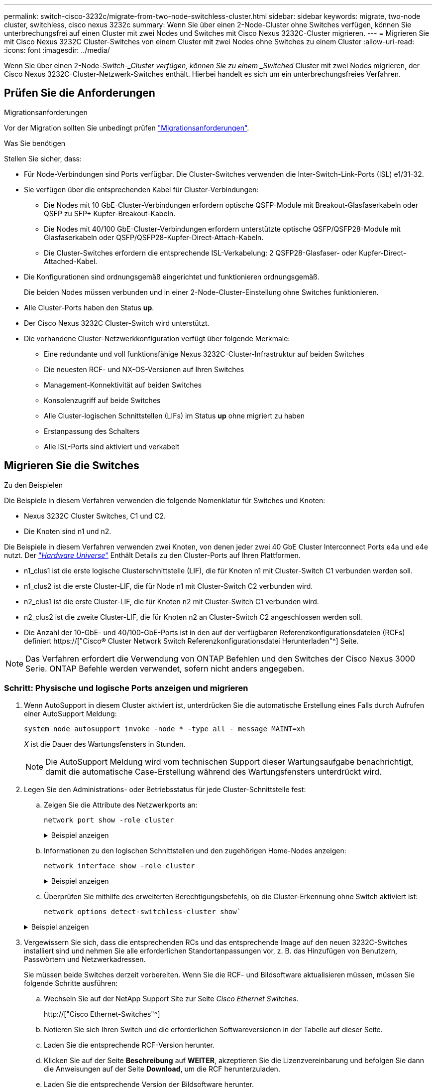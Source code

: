 ---
permalink: switch-cisco-3232c/migrate-from-two-node-switchless-cluster.html 
sidebar: sidebar 
keywords: migrate, two-node cluster, switchless, cisco nexus 3232c 
summary: Wenn Sie über einen 2-Node-Cluster ohne Switches verfügen, können Sie unterbrechungsfrei auf einen Cluster mit zwei Nodes und Switches mit Cisco Nexus 3232C-Cluster migrieren. 
---
= Migrieren Sie mit Cisco Nexus 3232C Cluster-Switches von einem Cluster mit zwei Nodes ohne Switches zu einem Cluster
:allow-uri-read: 
:icons: font
:imagesdir: ../media/


[role="lead"]
Wenn Sie über einen 2-Node-_Switch-_Cluster verfügen, können Sie zu einem _Switched_ Cluster mit zwei Nodes migrieren, der Cisco Nexus 3232C-Cluster-Netzwerk-Switches enthält. Hierbei handelt es sich um ein unterbrechungsfreies Verfahren.



== Prüfen Sie die Anforderungen

.Migrationsanforderungen
Vor der Migration sollten Sie unbedingt prüfen link:migrate-requirements-3232c.html["Migrationsanforderungen"].

.Was Sie benötigen
Stellen Sie sicher, dass:

* Für Node-Verbindungen sind Ports verfügbar. Die Cluster-Switches verwenden die Inter-Switch-Link-Ports (ISL) e1/31-32.
* Sie verfügen über die entsprechenden Kabel für Cluster-Verbindungen:
+
** Die Nodes mit 10 GbE-Cluster-Verbindungen erfordern optische QSFP-Module mit Breakout-Glasfaserkabeln oder QSFP zu SFP+ Kupfer-Breakout-Kabeln.
** Die Nodes mit 40/100 GbE-Cluster-Verbindungen erfordern unterstützte optische QSFP/QSFP28-Module mit Glasfaserkabeln oder QSFP/QSFP28-Kupfer-Direct-Attach-Kabeln.
** Die Cluster-Switches erfordern die entsprechende ISL-Verkabelung: 2 QSFP28-Glasfaser- oder Kupfer-Direct-Attached-Kabel.


* Die Konfigurationen sind ordnungsgemäß eingerichtet und funktionieren ordnungsgemäß.
+
Die beiden Nodes müssen verbunden und in einer 2-Node-Cluster-Einstellung ohne Switches funktionieren.

* Alle Cluster-Ports haben den Status *up*.
* Der Cisco Nexus 3232C Cluster-Switch wird unterstützt.
* Die vorhandene Cluster-Netzwerkkonfiguration verfügt über folgende Merkmale:
+
** Eine redundante und voll funktionsfähige Nexus 3232C-Cluster-Infrastruktur auf beiden Switches
** Die neuesten RCF- und NX-OS-Versionen auf Ihren Switches
** Management-Konnektivität auf beiden Switches
** Konsolenzugriff auf beide Switches
** Alle Cluster-logischen Schnittstellen (LIFs) im Status *up* ohne migriert zu haben
** Erstanpassung des Schalters
** Alle ISL-Ports sind aktiviert und verkabelt






== Migrieren Sie die Switches

.Zu den Beispielen
Die Beispiele in diesem Verfahren verwenden die folgende Nomenklatur für Switches und Knoten:

* Nexus 3232C Cluster Switches, C1 und C2.
* Die Knoten sind n1 und n2.


Die Beispiele in diesem Verfahren verwenden zwei Knoten, von denen jeder zwei 40 GbE Cluster Interconnect Ports e4a und e4e nutzt. Der link:https://hwu.netapp.com/["_Hardware Universe_"^] Enthält Details zu den Cluster-Ports auf Ihren Plattformen.

* n1_clus1 ist die erste logische Clusterschnittstelle (LIF), die für Knoten n1 mit Cluster-Switch C1 verbunden werden soll.
* n1_clus2 ist die erste Cluster-LIF, die für Node n1 mit Cluster-Switch C2 verbunden wird.
* n2_clus1 ist die erste Cluster-LIF, die für Knoten n2 mit Cluster-Switch C1 verbunden wird.
* n2_clus2 ist die zweite Cluster-LIF, die für Knoten n2 an Cluster-Switch C2 angeschlossen werden soll.
* Die Anzahl der 10-GbE- und 40/100-GbE-Ports ist in den auf der verfügbaren Referenzkonfigurationsdateien (RCFs) definiert https://["Cisco® Cluster Network Switch Referenzkonfigurationsdatei Herunterladen"^] Seite.


[NOTE]
====
Das Verfahren erfordert die Verwendung von ONTAP Befehlen und den Switches der Cisco Nexus 3000 Serie. ONTAP Befehle werden verwendet, sofern nicht anders angegeben.

====


=== Schritt: Physische und logische Ports anzeigen und migrieren

. Wenn AutoSupport in diesem Cluster aktiviert ist, unterdrücken Sie die automatische Erstellung eines Falls durch Aufrufen einer AutoSupport Meldung:
+
`system node autosupport invoke -node * -type all - message MAINT=xh`

+
_X_ ist die Dauer des Wartungsfensters in Stunden.

+
[NOTE]
====
Die AutoSupport Meldung wird vom technischen Support dieser Wartungsaufgabe benachrichtigt, damit die automatische Case-Erstellung während des Wartungsfensters unterdrückt wird.

====
. Legen Sie den Administrations- oder Betriebsstatus für jede Cluster-Schnittstelle fest:
+
.. Zeigen Sie die Attribute des Netzwerkports an:
+
`network port show -role cluster`

+
.Beispiel anzeigen
[%collapsible]
====
[listing]
----
cluster::*> network port show –role cluster
  (network port show)
Node: n1
                                                                       Ignore
                                                  Speed(Mbps) Health   Health
Port      IPspace      Broadcast Domain Link MTU  Admin/Oper  Status   Status
--------- ------------ ---------------- ---- ---- ----------- -------- -----
e4a       Cluster      Cluster          up   9000 auto/40000  -
e4e       Cluster      Cluster          up   9000 auto/40000  -        -
Node: n2
                                                                       Ignore
                                                  Speed(Mbps) Health   Health
Port      IPspace      Broadcast Domain Link MTU  Admin/Oper  Status   Status
--------- ------------ ---------------- ---- ---- ----------- -------- -----
e4a       Cluster      Cluster          up   9000 auto/40000  -
e4e       Cluster      Cluster          up   9000 auto/40000  -
4 entries were displayed.
----
====
.. Informationen zu den logischen Schnittstellen und den zugehörigen Home-Nodes anzeigen:
+
`network interface show -role cluster`

+
.Beispiel anzeigen
[%collapsible]
====
[listing]
----
cluster::*> network interface show -role cluster
 (network interface show)
            Logical    Status     Network            Current       Current Is
Vserver     Interface  Admin/Oper Address/Mask       Node          Port    Home
----------- ---------- ---------- ------------------ ------------- ------- ---
Cluster
            n1_clus1   up/up      10.10.0.1/24       n1            e4a     true
            n1_clus2   up/up      10.10.0.2/24       n1            e4e     true
            n2_clus1   up/up      10.10.0.3/24       n2            e4a     true
            n2_clus2   up/up      10.10.0.4/24       n2            e4e     true

4 entries were displayed.
----
====
.. Überprüfen Sie mithilfe des erweiterten Berechtigungsbefehls, ob die Cluster-Erkennung ohne Switch aktiviert ist:
+
`network options detect-switchless-cluster show``

+
.Beispiel anzeigen
[%collapsible]
====
Die Ausgabe im folgenden Beispiel zeigt, dass die Cluster-Erkennung ohne Switches aktiviert ist:

[listing]
----
cluster::*> network options detect-switchless-cluster show
Enable Switchless Cluster Detection: true
----
====


. Vergewissern Sie sich, dass die entsprechenden RCs und das entsprechende Image auf den neuen 3232C-Switches installiert sind und nehmen Sie alle erforderlichen Standortanpassungen vor, z. B. das Hinzufügen von Benutzern, Passwörtern und Netzwerkadressen.
+
Sie müssen beide Switches derzeit vorbereiten. Wenn Sie die RCF- und Bildsoftware aktualisieren müssen, müssen Sie folgende Schritte ausführen:

+
.. Wechseln Sie auf der NetApp Support Site zur Seite _Cisco Ethernet Switches_.
+
http://["Cisco Ethernet-Switches"^]

.. Notieren Sie sich Ihren Switch und die erforderlichen Softwareversionen in der Tabelle auf dieser Seite.
.. Laden Sie die entsprechende RCF-Version herunter.
.. Klicken Sie auf der Seite *Beschreibung* auf *WEITER*, akzeptieren Sie die Lizenzvereinbarung und befolgen Sie dann die Anweisungen auf der Seite *Download*, um die RCF herunterzuladen.
.. Laden Sie die entsprechende Version der Bildsoftware herunter.
+
https://["Download-Seite für die Referenzkonfigurationsdatei für den Cisco Cluster- und Management-Netzwerk-Switch"^]



. Klicken Sie auf der Seite *Beschreibung* auf *WEITER*, akzeptieren Sie die Lizenzvereinbarung und befolgen Sie dann die Anweisungen auf der Seite *Download*, um die RCF herunterzuladen.
. Bei den Nexus 3232C-Switches C1 und C2 deaktivieren Sie alle Ports C1 und C2 für Knoten, deaktivieren Sie aber nicht die ISL-Ports e1/31-32.
+
Weitere Informationen zu Cisco-Befehlen finden Sie in den Handbüchern im https://["Referenzen für NX-OS-Befehle der Cisco Nexus 3000-Serie"^].

+
.Beispiel anzeigen
[%collapsible]
====
Das folgende Beispiel zeigt die Ports 1 bis 30, die bei Nexus 3232C-Cluster-Switches C1 und C2 unter Verwendung einer in RCF unterstützten Konfiguration deaktiviert sind `NX3232_RCF_v1.0_24p10g_24p100g.txt`:

[listing]
----
C1# copy running-config startup-config
[########################################] 100% Copy complete.
C1# configure
C1(config)# int e1/1/1-4,e1/2/1-4,e1/3/1-4,e1/4/1-4,e1/5/1-4,e1/6/1-4,e1/7-30
C1(config-if-range)# shutdown
C1(config-if-range)# exit
C1(config)# exit
C2# copy running-config startup-config
[########################################] 100% Copy complete.
C2# configure
C2(config)# int e1/1/1-4,e1/2/1-4,e1/3/1-4,e1/4/1-4,e1/5/1-4,e1/6/1-4,e1/7-30
C2(config-if-range)# shutdown
C2(config-if-range)# exit
C2(config)# exit
----
====
. Verbinden Sie die Ports 1/31 und 1/32 auf C1 mit den gleichen Ports auf C2, indem Sie die unterstützten Kabel verwenden.
. Überprüfen Sie, ob die ISL-Ports auf C1 und C2 funktionsfähig sind:
+
`show port-channel summary`

+
Weitere Informationen zu Cisco-Befehlen finden Sie in den Handbüchern im https://["Referenzen für NX-OS-Befehle der Cisco Nexus 3000-Serie"^].

+
.Beispiel anzeigen
[%collapsible]
====
Das folgende Beispiel zeigt Cisco `show port-channel summary` Mit diesem Befehl wird sichergestellt, dass die ISL-Ports auf C1 und C2 funktionsfähig sind:

[listing]
----
C1# show port-channel summary
Flags: D - Down         P - Up in port-channel (members)
       I - Individual   H - Hot-standby (LACP only)        s - Suspended    r - Module-removed
       S - Switched     R - Routed
       U - Up (port-channel)
       M - Not in use. Min-links not met
--------------------------------------------------------------------------------
      Port-
Group Channel      Type   Protocol  Member Ports
-------------------------------------------------------------------------------
1     Po1(SU)      Eth    LACP      Eth1/31(P)   Eth1/32(P)

C2# show port-channel summary
Flags: D - Down         P - Up in port-channel (members)
       I - Individual   H - Hot-standby (LACP only)        s - Suspended    r - Module-removed
       S - Switched     R - Routed
       U - Up (port-channel)
       M - Not in use. Min-links not met
--------------------------------------------------------------------------------

Group Port-        Type   Protocol  Member Ports
      Channel
--------------------------------------------------------------------------------
1     Po1(SU)      Eth    LACP      Eth1/31(P)   Eth1/32(P)
----
====
. Zeigen Sie die Liste der benachbarten Geräte auf dem Switch an.
+
Weitere Informationen zu Cisco-Befehlen finden Sie in den Handbüchern im https://["Referenzen für NX-OS-Befehle der Cisco Nexus 3000-Serie"^].

+
.Beispiel anzeigen
[%collapsible]
====
Im folgenden Beispiel wird der Befehl Cisco angezeigt `show cdp neighbors` Wird zur Anzeige der benachbarten Geräte auf dem Switch verwendet:

[listing]
----
C1# show cdp neighbors
Capability Codes: R - Router, T - Trans-Bridge, B - Source-Route-Bridge
                  S - Switch, H - Host, I - IGMP, r - Repeater,
                  V - VoIP-Phone, D - Remotely-Managed-Device,                   s - Supports-STP-Dispute
Device-ID          Local Intrfce  Hldtme Capability  Platform      Port ID
C2                 Eth1/31        174    R S I s     N3K-C3232C  Eth1/31
C2                 Eth1/32        174    R S I s     N3K-C3232C  Eth1/32
Total entries displayed: 2
C2# show cdp neighbors
Capability Codes: R - Router, T - Trans-Bridge, B - Source-Route-Bridge
                  S - Switch, H - Host, I - IGMP, r - Repeater,
                  V - VoIP-Phone, D - Remotely-Managed-Device,                   s - Supports-STP-Dispute
Device-ID          Local Intrfce  Hldtme Capability  Platform      Port ID
C1                 Eth1/31        178    R S I s     N3K-C3232C  Eth1/31
C1                 Eth1/32        178    R S I s     N3K-C3232C  Eth1/32
Total entries displayed: 2
----
====
. Zeigen Sie die Cluster-Port-Konnektivität auf jedem Node an:
+
`network device-discovery show`

+
.Beispiel anzeigen
[%collapsible]
====
Im folgenden Beispiel wird die Cluster-Port-Konnektivität für eine Konfiguration mit zwei Nodes ohne Switches angezeigt:

[listing]
----
cluster::*> network device-discovery show
            Local  Discovered
Node        Port   Device              Interface        Platform
----------- ------ ------------------- ---------------- ----------------
n1         /cdp
            e4a    n2                  e4a              FAS9000
            e4e    n2                  e4e              FAS9000
n2         /cdp
            e4a    n1                  e4a              FAS9000
            e4e    n1                  e4e              FAS9000
----
====
. Migrieren Sie die LIFs n1_clus1 und n2_clug1 zu den physischen Ports ihrer Ziel-Knoten:
+
`network interface migrate -vserver cluster -lif _lif-name_ source-node _source-node-name_ -destination-port _destination-port-name_`

+
.Beispiel anzeigen
[%collapsible]
====
Sie müssen den Befehl für jeden lokalen Node ausführen, wie im folgenden Beispiel gezeigt:

[listing]
----
cluster::*> network interface migrate -vserver cluster -lif n1_clus1 -source-node n1
–destination-node n1 -destination-port e4e
cluster::*> network interface migrate -vserver cluster -lif n2_clus1 -source-node n2
–destination-node n2 -destination-port e4e
----
====




=== Schritt 2: Schalten Sie die neu zugeordneten LIFs ab und trennen Sie die Kabel

. Überprüfen Sie, ob die Cluster-Schnittstellen erfolgreich migriert wurden:
+
`network interface show -role cluster`

+
.Beispiel anzeigen
[%collapsible]
====
Das folgende Beispiel zeigt den Status „is Home“ für die LIFs n1_clus1 und n2_clug1 ist nach Abschluss der Migration „false“ geworden:

[listing]
----
cluster::*> network interface show -role cluster
 (network interface show)
            Logical    Status     Network            Current       Current Is
Vserver     Interface  Admin/Oper Address/Mask       Node          Port    Home
----------- ---------- ---------- ------------------ ------------- ------- ----
Cluster
            n1_clus1   up/up      10.10.0.1/24       n1            e4e     false
            n1_clus2   up/up      10.10.0.2/24       n1            e4e     true
            n2_clus1   up/up      10.10.0.3/24       n2            e4e     false
            n2_clus2   up/up      10.10.0.4/24       n2            e4e     true
 4 entries were displayed.
----
====
. Beenden Sie die Cluster-Ports für die LIFs n1_clus1 und n2_clue1, die in Schritt 9 migriert wurden:
+
`network port modify -node _node-name_ -port _port-name_ -up-admin false`

+
.Beispiel anzeigen
[%collapsible]
====
Sie müssen den Befehl für jeden Port ausführen, wie im folgenden Beispiel gezeigt:

[listing]
----
cluster::*> network port modify -node n1 -port e4a -up-admin false
cluster::*> network port modify -node n2 -port e4a -up-admin false
----
====
. Anpingen der Remote-Cluster-Schnittstellen und Durchführen einer RPC-Server-Prüfung:
+
`cluster ping-cluster -node _node-name_`

+
.Beispiel anzeigen
[%collapsible]
====
Im folgenden Beispiel wird Node n1 beflügelt und der RPC-Status danach angezeigt:

[listing]
----
cluster::*> cluster ping-cluster -node n1

Host is n1 Getting addresses from network interface table...
Cluster n1_clus1 n1        e4a    10.10.0.1
Cluster n1_clus2 n1        e4e    10.10.0.2
Cluster n2_clus1 n2        e4a    10.10.0.3
Cluster n2_clus2 n2        e4e    10.10.0.4
Local = 10.10.0.1 10.10.0.2
Remote = 10.10.0.3 10.10.0.4
Cluster Vserver Id = 4294967293 Ping status:
....
Basic connectivity succeeds on 4 path(s)
Basic connectivity fails on 0 path(s) ................
Detected 9000 byte MTU on 32 path(s):
    Local 10.10.0.1 to Remote 10.10.0.3
    Local 10.10.0.1 to Remote 10.10.0.4
    Local 10.10.0.2 to Remote 10.10.0.3
    Local 10.10.0.2 to Remote 10.10.0.4
Larger than PMTU communication succeeds on 4 path(s) RPC status:
1 paths up, 0 paths down (tcp check)
1 paths up, 0 paths down (ucp check)
----
====
. Trennen Sie das Kabel von e4a am Knoten n1.
+
Sie können sich auf die laufende Konfiguration beziehen und den ersten 40-GbE-Port am Switch C1 (Port 1/7 in diesem Beispiel) mit e4a auf n1 verbinden, indem die Verkabelung unterstützt für Nexus 3232C-Switches.





=== Schritt 3: Aktivieren Sie die Cluster-Ports

. Trennen Sie das Kabel von e4a auf Knoten n2.
+
Sie können sich auf die laufende Konfiguration beziehen und e4a mit dem nächsten verfügbaren 40 GbE-Port von C1, Port 1/8, über unterstützte Verkabelung verbinden.

. Aktivieren Sie alle Ports, die an Knoten gerichtet sind, auf C1.
+
Weitere Informationen zu Cisco-Befehlen finden Sie in den Handbüchern im https://["Referenzen für NX-OS-Befehle der Cisco Nexus 3000-Serie"^].

+
.Beispiel anzeigen
[%collapsible]
====
Das folgende Beispiel zeigt die Ports 1 bis 30, die bei Nexus 3232C-Cluster-Switches C1 und C2 unter Verwendung der in RCF unterstützten Konfiguration aktiviert sind `NX3232_RCF_v1.0_24p10g_26p100g.txt`:

[listing]
----
C1# configure
C1(config)# int e1/1/1-4,e1/2/1-4,e1/3/1-4,e1/4/1-4,e1/5/1-4,e1/6/1-4,e1/7-30
C1(config-if-range)# no shutdown
C1(config-if-range)# exit
C1(config)# exit
----
====
. Aktivieren Sie den ersten Cluster-Port e4a auf jedem Knoten:
+
`network port modify -node _node-name_ -port _port-name_ -up-admin true`

+
.Beispiel anzeigen
[%collapsible]
====
[listing]
----
cluster::*> network port modify -node n1 -port e4a -up-admin true
cluster::*> network port modify -node n2 -port e4a -up-admin true
----
====
. Vergewissern Sie sich, dass die Cluster auf beiden Nodes aktiv sind:
+
`network port show -role cluster`

+
.Beispiel anzeigen
[%collapsible]
====
[listing]
----
cluster::*> network port show –role cluster
  (network port show)
Node: n1
                                                                       Ignore
                                                  Speed(Mbps) Health   Health
Port      IPspace      Broadcast Domain Link MTU  Admin/Oper  Status   Status
--------- ------------ ---------------- ---- ---- ----------- -------- -----
e4a       Cluster      Cluster          up   9000 auto/40000  -
e4e       Cluster      Cluster          up   9000 auto/40000  -        -

Node: n2
                                                                       Ignore
                                                  Speed(Mbps) Health   Health
Port      IPspace      Broadcast Domain Link MTU  Admin/Oper  Status   Status
--------- ------------ ---------------- ---- ---- ----------- -------- -----
e4a       Cluster      Cluster          up   9000 auto/40000  -
e4e       Cluster      Cluster          up   9000 auto/40000  -

4 entries were displayed.
----
====
. Setzen Sie für jeden Node alle migrierten Cluster Interconnect LIFs zurück:
+
`network interface revert -vserver cluster -lif _lif-name_`

+
.Beispiel anzeigen
[%collapsible]
====
Sie müssen jede LIF einzeln wie im folgenden Beispiel gezeigt auf ihren Home-Port zurücksetzen:

[listing]
----
cluster::*> network interface revert -vserver cluster -lif n1_clus1
cluster::*> network interface revert -vserver cluster -lif n2_clus1
----
====
. Vergewissern Sie sich, dass alle LIFs nun auf ihre Home-Ports zurückgesetzt werden:
+
`network interface show -role cluster`

+
Der `Is Home` Spalte sollte einen Wert von anzeigen `true` Für alle im aufgeführten Ports `Current Port` Spalte. Wenn der angezeigte Wert lautet `false`, Der Hafen wurde nicht zurückgesetzt.

+
.Beispiel anzeigen
[%collapsible]
====
[listing]
----
cluster::*> network interface show -role cluster
 (network interface show)
            Logical    Status     Network            Current       Current Is
Vserver     Interface  Admin/Oper Address/Mask       Node          Port    Home
----------- ---------- ---------- ------------------ ------------- ------- ----
Cluster
            n1_clus1   up/up      10.10.0.1/24       n1            e4a     true
            n1_clus2   up/up      10.10.0.2/24       n1            e4e     true
            n2_clus1   up/up      10.10.0.3/24       n2            e4a     true
            n2_clus2   up/up      10.10.0.4/24       n2            e4e     true
4 entries were displayed.
----
====




=== Schritt 4: Aktivieren Sie die neu signierten LIFs

. Zeigen Sie die Cluster-Port-Konnektivität auf jedem Node an:
+
`network device-discovery show`

+
.Beispiel anzeigen
[%collapsible]
====
[listing]
----
cluster::*> network device-discovery show
            Local  Discovered
Node        Port   Device              Interface        Platform
----------- ------ ------------------- ---------------- ----------------
n1         /cdp
            e4a    C1                  Ethernet1/7      N3K-C3232C
            e4e    n2                  e4e              FAS9000
n2         /cdp
            e4a    C1                  Ethernet1/8      N3K-C3232C
            e4e    n1                  e4e              FAS9000
----
====
. Migrieren von Fazit 2 zu Port e4a auf der Konsole jedes Knotens:
+
`network interface migrate cluster -lif _lif-name_ -source-node _source-node-name_ -destination-node _destination-node-name_ -destination-port _destination-port-name_`

+
.Beispiel anzeigen
[%collapsible]
====
Sie müssen jede LIF individuell wie im folgenden Beispiel dargestellt zu ihrem Home Port migrieren:

[listing]
----
cluster::*> network interface migrate -vserver cluster -lif n1_clus2 -source-node n1
–destination-node n1 -destination-port e4a
cluster::*> network interface migrate -vserver cluster -lif n2_clus2 -source-node n2 –destination-node n2 -destination-port e4a
----
====
. Herunterfahren von Cluster-Ports clu2 LIF auf beiden Knoten:
+
`network port modify`

+
.Beispiel anzeigen
[%collapsible]
====
Im folgenden Beispiel werden die angegebenen Ports angezeigt, die auf festgelegt sind `false`, Herunterfahren der Ports auf beiden Nodes:

[listing]
----
cluster::*> network port modify -node n1 -port e4e -up-admin false
cluster::*> network port modify -node n2 -port e4e -up-admin false
----
====
. Überprüfen Sie den LIF-Status des Clusters:
+
`network interface show`

+
.Beispiel anzeigen
[%collapsible]
====
[listing]
----
cluster::*> network interface show -role cluster
 (network interface show)
            Logical    Status     Network            Current       Current Is
Vserver     Interface  Admin/Oper Address/Mask       Node          Port    Home
----------- ---------- ---------- ------------------ ------------- ------- ----
Cluster
            n1_clus1   up/up      10.10.0.1/24       n1            e4a     true
            n1_clus2   up/up      10.10.0.2/24       n1            e4a     false
            n2_clus1   up/up      10.10.0.3/24       n2            e4a     true
            n2_clus2   up/up      10.10.0.4/24       n2            e4a     false
4 entries were displayed.
----
====
. Trennen Sie das Kabel von e4e am Knoten n1.
+
Sie können auf die laufende Konfiguration verweisen und den ersten 40-GbE-Port am Switch C2 (Port 1/7 in diesem Beispiel) mit e4e am Node n1 verbinden. Dabei wird die entsprechende Verkabelung für das Nexus 3232C-Switch-Modell verwendet.

. Trennen Sie das Kabel von e4e am Knoten n2.
+
Sie können sich auf die laufende Konfiguration beziehen und e4e mithilfe der entsprechenden Verkabelung für das Nexus 3232C-Switch-Modell mit dem nächsten verfügbaren 40 GbE-Port auf C2, Port 1/8 verbinden.

. Aktivieren Sie alle Anschlüsse für Knoten auf C2.
+
.Beispiel anzeigen
[%collapsible]
====
Das folgende Beispiel zeigt die Ports 1 bis 30, die bei Nexus 3132Q-V Cluster Switches C1 und C2 aktiviert sind und eine in RCF unterstützte Konfiguration verwenden `NX3232C_RCF_v1.0_24p10g_26p100g.txt`:

[listing]
----
C2# configure
C2(config)# int e1/1/1-4,e1/2/1-4,e1/3/1-4,e1/4/1-4,e1/5/1-4,e1/6/1-4,e1/7-30
C2(config-if-range)# no shutdown
C2(config-if-range)# exit
C2(config)# exit
----
====
. Aktivieren Sie den zweiten Cluster-Port e4e auf jedem Node:
+
`network port modify`

+
.Beispiel anzeigen
[%collapsible]
====
Das folgende Beispiel zeigt, dass der zweite Cluster-Port e4e auf jedem Node hochgebracht wird:

[listing]
----
cluster::*> network port modify -node n1 -port e4e -up-admin true
cluster::*> network port modify -node n2 -port e4e -up-admin true
----
====
. Setzen Sie für jeden Node alle migrierten Cluster Interconnect LIFs zurück: `network interface revert`
+
.Beispiel anzeigen
[%collapsible]
====
Das folgende Beispiel zeigt, dass die migrierten LIFs auf die Home-Ports zurückgesetzt werden.

[listing]
----
cluster::*> network interface revert -vserver Cluster -lif n1_clus2
cluster::*> network interface revert -vserver Cluster -lif n2_clus2
----
====
. Vergewissern Sie sich, dass alle Cluster-Interconnect-Ports jetzt auf die Home-Ports zurückgesetzt werden:
+
`network interface show -role cluster`

+
Der `Is Home` Spalte sollte einen Wert von anzeigen `true` Für alle im aufgeführten Ports `Current Port` Spalte. Wenn der angezeigte Wert lautet `false`, Der Hafen wurde nicht zurückgesetzt.

+
.Beispiel anzeigen
[%collapsible]
====
[listing]
----
cluster::*> network interface show -role cluster
 (network interface show)
            Logical    Status     Network            Current       Current Is
Vserver     Interface  Admin/Oper Address/Mask       Node          Port    Home
----------- ---------- ---------- ------------------ ------------- ------- ----
Cluster
            n1_clus1   up/up      10.10.0.1/24       n1            e4a     true
            n1_clus2   up/up      10.10.0.2/24       n1            e4e     true
            n2_clus1   up/up      10.10.0.3/24       n2            e4a     true
            n2_clus2   up/up      10.10.0.4/24       n2            e4e     true
4 entries were displayed.
----
====
. Vergewissern Sie sich, dass sich alle Cluster-Interconnect-Ports im befinden `up` Bundesland:
+
`network port show -role cluster`

. Zeigen Sie die Port-Nummern des Cluster-Switches an, über die jeder Cluster-Port mit jedem Node verbunden ist: `network device-discovery show`
+
.Beispiel anzeigen
[%collapsible]
====
[listing]
----
cluster::*> network device-discovery show
            Local  Discovered
Node        Port   Device              Interface        Platform
----------- ------ ------------------- ---------------- ----------------
n1          /cdp
            e4a    C1                  Ethernet1/7      N3K-C3232C
            e4e    C2                  Ethernet1/7      N3K-C3232C
n2          /cdp
            e4a    C1                  Ethernet1/8      N3K-C3232C
            e4e    C2                  Ethernet1/8      N3K-C3232C
----
====
. Anzeige ermittelte und überwachte Cluster-Switches:
+
`system cluster-switch show`

+
.Beispiel anzeigen
[%collapsible]
====
[listing]
----
cluster::*> system cluster-switch show

Switch                      Type               Address          Model
--------------------------- ------------------ ---------------- ---------------
C1                          cluster-network    10.10.1.101      NX3232CV
Serial Number: FOX000001
Is Monitored: true
Reason:
Software Version: Cisco Nexus Operating System (NX-OS) Software, Version 7.0(3)I6(1)
Version Source: CDP

C2                          cluster-network     10.10.1.102      NX3232CV
Serial Number: FOX000002
Is Monitored: true
Reason:
Software Version: Cisco Nexus Operating System (NX-OS) Software, Version 7.0(3)I6(1)
Version Source: CDP 2 entries were displayed.
----
====
. Vergewissern Sie sich, dass die Cluster-Erkennung ohne Switches die Switch-Option deaktiviert hat:
+
`network options switchless-cluster show`

. Anpingen der Remote-Cluster-Schnittstellen und Durchführen einer RPC-Server-Prüfung:
+
`cluster ping-cluster -node _node-name_`

+
.Beispiel anzeigen
[%collapsible]
====
[listing]
----
cluster::*> cluster ping-cluster -node n1
Host is n1 Getting addresses from network interface table...
Cluster n1_clus1 n1        e4a    10.10.0.1
Cluster n1_clus2 n1        e4e    10.10.0.2
Cluster n2_clus1 n2        e4a    10.10.0.3
Cluster n2_clus2 n2        e4e    10.10.0.4
Local = 10.10.0.1 10.10.0.2
Remote = 10.10.0.3 10.10.0.4
Cluster Vserver Id = 4294967293
Ping status:
....
Basic connectivity succeeds on 4 path(s)
Basic connectivity fails on 0 path(s) ................
Detected 9000 byte MTU on 32 path(s):
    Local 10.10.0.1 to Remote 10.10.0.3
    Local 10.10.0.1 to Remote 10.10.0.4
    Local 10.10.0.2 to Remote 10.10.0.3
    Local 10.10.0.2 to Remote 10.10.0.4
Larger than PMTU communication succeeds on 4 path(s) RPC status:
1 paths up, 0 paths down (tcp check)
1 paths up, 0 paths down (ucp check)
----
====
. Aktivieren Sie die Protokollerfassungsfunktion für die Cluster-Switch-Systemzustandsüberwachung, um Switch-bezogene Protokolldateien zu erfassen:
+
`system cluster-switch log setup-password`

+
`system cluster-switch log enable-collection`

+
.Beispiel anzeigen
[%collapsible]
====
[listing]
----
cluster::*> system cluster-switch log setup-password
Enter the switch name: <return>
The switch name entered is not recognized.
Choose from the following list:
C1
C2

cluster::*> system cluster-switch log setup-password

Enter the switch name: C1
RSA key fingerprint is e5:8b:c6:dc:e2:18:18:09:36:63:d9:63:dd:03:d9:cc
Do you want to continue? {y|n}::[n] y

Enter the password: <enter switch password>
Enter the password again: <enter switch password>

cluster::*> system cluster-switch log setup-password

Enter the switch name: C2
RSA key fingerprint is 57:49:86:a1:b9:80:6a:61:9a:86:8e:3c:e3:b7:1f:b1
Do you want to continue? {y|n}:: [n] y

Enter the password: <enter switch password>
Enter the password again: <enter switch password>

cluster::*> system cluster-switch log enable-collection

Do you want to enable cluster log collection for all nodes in the cluster?
{y|n}: [n] y

Enabling cluster switch log collection.

cluster::*>
----
====
+
[NOTE]
====
Wenn einer dieser Befehle einen Fehler sendet, wenden Sie sich an den NetApp Support.

====
. Wenn Sie die automatische Case-Erstellung unterdrückt haben, aktivieren Sie es erneut, indem Sie eine AutoSupport Meldung aufrufen:
+
`system node autosupport invoke -node * -type all -message MAINT=END`


